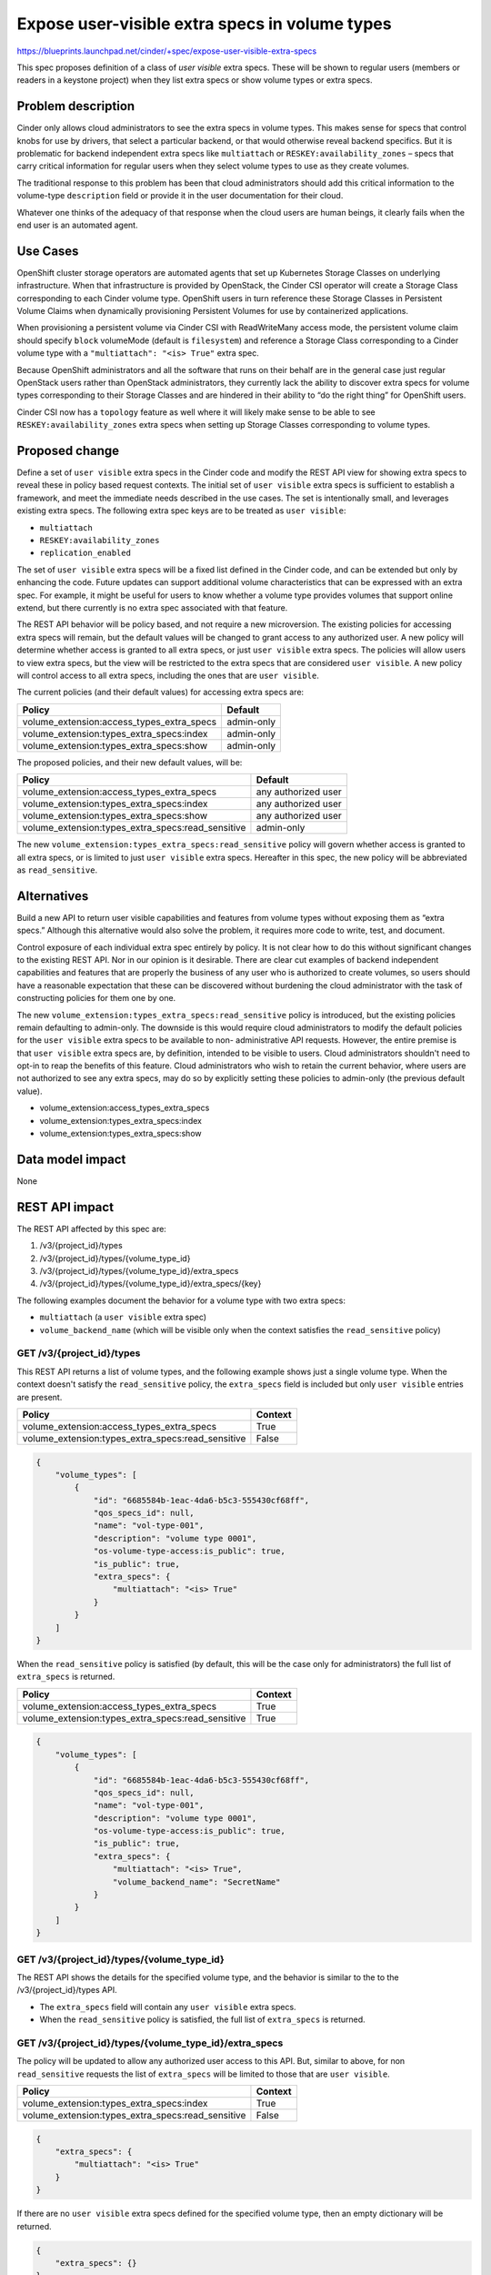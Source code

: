 ..
 This work is licensed under a Creative Commons Attribution 3.0 Unported
 License.

 http://creativecommons.org/licenses/by/3.0/legalcode

=================================================
Expose user-visible extra specs in volume types
=================================================

https://blueprints.launchpad.net/cinder/+spec/expose-user-visible-extra-specs

This spec proposes definition of a class of *user visible* extra specs.
These will be shown to regular users (members or readers in a keystone
project) when they list extra specs or show volume types or extra specs.

Problem description
-------------------

Cinder only allows cloud administrators to see the extra specs in volume
types. This makes sense for specs that control knobs for use by drivers,
that select a particular backend, or that would otherwise reveal backend
specifics. But it is problematic for backend independent extra specs
like ``multiattach`` or ``RESKEY:availability_zones`` – specs that
carry critical information for regular users when they select volume
types to use as they create volumes.

The traditional response to this problem has been that cloud
administrators should add this critical information to the volume-type
``description`` field or provide it in the user documentation for their
cloud.

Whatever one thinks of the adequacy of that response when the cloud
users are human beings, it clearly fails when the end user is an
automated agent.

Use Cases
---------

OpenShift cluster storage operators are automated agents that set up
Kubernetes Storage Classes on underlying infrastructure. When that
infrastructure is provided by OpenStack, the Cinder CSI operator will
create a Storage Class corresponding to each Cinder volume type.
OpenShift users in turn reference these Storage Classes in Persistent
Volume Claims when dynamically provisioning Persistent Volumes for use
by containerized applications.

When provisioning a persistent volume via Cinder CSI with ReadWriteMany
access mode, the persistent volume claim should specify ``block``
volumeMode (default is ``filesystem``) and reference a Storage Class
corresponding to a Cinder volume type with a ``"multiattach": "<is> True"``
extra spec.

Because OpenShift administrators and all the software that runs on their
behalf are in the general case just regular OpenStack users rather
than OpenStack administrators, they currently lack the ability to
discover extra specs for volume types corresponding to their Storage
Classes and are hindered in their ability to “do the right thing” for
OpenShift users.

Cinder CSI now has a ``topology`` feature as well where it will likely
make sense to be able to see ``RESKEY:availability_zones`` extra specs when
setting up Storage Classes corresponding to volume types.

Proposed change
---------------

Define a set of ``user visible`` extra specs in the Cinder code and modify the
REST API view for showing extra specs to reveal these in policy based
request contexts. The initial set of ``user visible`` extra specs is
sufficient to establish a framework, and meet the immediate needs described in
the use cases. The set is intentionally small, and leverages existing extra
specs. The following extra spec keys are to be treated as ``user visible``:

- ``multiattach``
- ``RESKEY:availability_zones``
- ``replication_enabled``

The set of ``user visible`` extra specs will be a fixed list defined in the
Cinder code, and can be extended but only by enhancing the code. Future
updates can support additional volume characteristics that can be expressed with
an extra spec. For example, it might be useful for users to know whether a
volume type provides volumes that support online extend, but there currently
is no extra spec associated with that feature.

The REST API behavior will be policy based, and not require a new
microversion. The existing policies for accessing extra specs will remain, but
the default values will be changed to grant access to any authorized user. A
new policy will determine whether access is granted to all extra specs, or
just ``user visible`` extra specs.  The policies will allow users to view
extra specs, but the view will be restricted to the extra specs that are
considered ``user visible``. A new policy will control access to all extra
specs, including the ones that are ``user visible``.

The current policies (and their default values) for accessing extra specs are:

========================================= ==========
Policy                                    Default
========================================= ==========
volume_extension:access_types_extra_specs admin-only
volume_extension:types_extra_specs:index  admin-only
volume_extension:types_extra_specs:show   admin-only
========================================= ==========

The proposed policies, and their new default values, will be:

================================================= ==========
Policy                                            Default
================================================= ==========
volume_extension:access_types_extra_specs         any authorized user
volume_extension:types_extra_specs:index          any authorized user
volume_extension:types_extra_specs:show           any authorized user
volume_extension:types_extra_specs:read_sensitive admin-only
================================================= ==========

The new ``volume_extension:types_extra_specs:read_sensitive`` policy will
govern whether access is granted to all extra specs, or is limited to just
``user visible`` extra specs. Hereafter in this spec, the new policy will
be abbreviated as ``read_sensitive``.

Alternatives
------------

Build a new API to return user visible capabilities and features from
volume types without exposing them as “extra specs.” Although this
alternative would also solve the problem, it requires more code to
write, test, and document.

Control exposure of each individual extra spec entirely by policy. It is
not clear how to do this without significant changes to the existing
REST API. Nor in our opinion is it desirable. There are clear cut
examples of backend independent capabilities and features that are
properly the business of any user who is authorized to create volumes, so
users should have a reasonable expectation that these can be discovered
without burdening the cloud administrator with the task of constructing
policies for them one by one.

The new ``volume_extension:types_extra_specs:read_sensitive`` policy is
introduced, but the existing policies remain defaulting to admin-only. The
downside is this would require cloud administrators to modify the default
policies for the ``user visible`` extra specs to be available to non-
administrative API requests. However, the entire premise is that ``user
visible`` extra specs are, by definition, intended to be visible to users.
Cloud administrators shouldn't need to opt-in to reap the benefits of this
feature. Cloud administrators who wish to retain the current behavior, where
users are not authorized to see any extra specs, may do so by explicitly
setting these policies to admin-only (the previous default value).

- volume_extension:access_types_extra_specs
- volume_extension:types_extra_specs:index
- volume_extension:types_extra_specs:show

Data model impact
-----------------

None

REST API impact
---------------

The REST API affected by this spec are:

#. /v3/{project_id}/types
#. /v3/{project_id}/types/{volume_type_id}
#. /v3/{project_id}/types/{volume_type_id}/extra_specs
#. /v3/{project_id}/types/{volume_type_id}/extra_specs/{key}

The following examples document the behavior for a volume type with two
extra specs:

- ``multiattach`` (a ``user visible`` extra spec)
- ``volume_backend_name`` (which will be visible only when the context
  satisfies the ``read_sensitive`` policy)

GET /v3/{project_id}/types
~~~~~~~~~~~~~~~~~~~~~~~~~~

This REST API returns a list of volume types, and the following example
shows just a single volume type.
When the context doesn't satisfy the ``read_sensitive`` policy, the
``extra_specs`` field is included but only ``user visible`` entries are
present.

================================================= =======
Policy                                            Context
================================================= =======
volume_extension:access_types_extra_specs         True
volume_extension:types_extra_specs:read_sensitive False
================================================= =======

.. code-block:: python

  {
      "volume_types": [
          {
              "id": "6685584b-1eac-4da6-b5c3-555430cf68ff",
              "qos_specs_id": null,
              "name": "vol-type-001",
              "description": "volume type 0001",
              "os-volume-type-access:is_public": true,
              "is_public": true,
              "extra_specs": {
                  "multiattach": "<is> True"
              }
          }
      ]
  }

When the ``read_sensitive`` policy is satisfied (by default, this will be the
case only for administrators) the full list of ``extra_specs`` is returned.

================================================= =======
Policy                                            Context
================================================= =======
volume_extension:access_types_extra_specs         True
volume_extension:types_extra_specs:read_sensitive True
================================================= =======

.. code-block:: python

  {
      "volume_types": [
          {
              "id": "6685584b-1eac-4da6-b5c3-555430cf68ff",
              "qos_specs_id": null,
              "name": "vol-type-001",
              "description": "volume type 0001",
              "os-volume-type-access:is_public": true,
              "is_public": true,
              "extra_specs": {
                  "multiattach": "<is> True",
                  "volume_backend_name": "SecretName"
              }
          }
      ]
  }

GET /v3/{project_id}/types/{volume_type_id}
~~~~~~~~~~~~~~~~~~~~~~~~~~~~~~~~~~~~~~~~~~~

The REST API shows the details for the specified volume type, and the behavior
is similar to the to the /v3/{project_id}/types API.

- The ``extra_specs`` field will contain any ``user visible`` extra specs.
- When the ``read_sensitive`` policy is satisfied, the full list of
  ``extra_specs`` is returned.

GET /v3/{project_id}/types/{volume_type_id}/extra_specs
~~~~~~~~~~~~~~~~~~~~~~~~~~~~~~~~~~~~~~~~~~~~~~~~~~~~~~~

The policy will be updated to allow any authorized user access to this
API. But, similar to above, for non ``read_sensitive`` requests the list of
``extra_specs`` will be limited to those that are ``user visible``.

================================================= =======
Policy                                            Context
================================================= =======
volume_extension:types_extra_specs:index          True
volume_extension:types_extra_specs:read_sensitive False
================================================= =======

.. code-block:: python

  {
      "extra_specs": {
          "multiattach": "<is> True"
      }
  }

If there are no ``user visible`` extra specs defined for the specified
volume type, then an empty dictionary will be returned.

.. code-block:: python

  {
      "extra_specs": {}
  }

When made by an administrator, the response will be the complete set of extra
specs (no change from current behavior).

================================================= =======
Policy                                            Context
================================================= =======
volume_extension:types_extra_specs:index          True
volume_extension:types_extra_specs:read_sensitive True
================================================= =======

.. code-block:: python

  {
      "extra_specs": {
          "multiattach": "<is> True",
          "volume_backend_name": "SecretName"
      }
  }

GET /v3/{project_id}/types/{volume_type_id}/extra_specs/{key}
~~~~~~~~~~~~~~~~~~~~~~~~~~~~~~~~~~~~~~~~~~~~~~~~~~~~~~~~~~~~~

When the specified extra-specs {key} is in the ``user visible`` set, the value
will be returned regardless of whether the requester satisfies the
``read_sensitive`` policy.

================================================= =======
Policy                                            Context
================================================= =======
volume_extension:types_extra_specs:show           True
volume_extension:types_extra_specs:read_sensitive N/A
================================================= =======

.. code-block:: python

  {
      "multiattach": "<is> True"
  }

The response to requests for extra specs that are not ``user visible`` will
depend on the context. If the request satisfies the ``read_sensitive`` policy
then the appropriate response is returned.

================================================= =======
Policy                                            Context
================================================= =======
volume_extension:types_extra_specs:show           True
volume_extension:types_extra_specs:read_sensitive True
================================================= =======

.. code-block:: python

  {
      "volume_backend_name": "SecretName"
  }

But if the request does not satisfy the ``read_sensitive`` policy then the
API will return 404 NOTFOUND. Returning 404 (instead of 403) prevents leakage
of the names of ``read_sensitive`` extra spec keys.

================================================= =======
Policy                                            Context
================================================= =======
volume_extension:types_extra_specs:show           True
volume_extension:types_extra_specs:read_sensitive False
================================================= =======


.. code-block:: python

  {
      "itemNotFound": {
          "code": 404
          "message": "Volume Type 6685584b-1eac-4da6-b5c3-555430cf68ff has no extra specs with key volume_backend_name."
      }
  }

Security impact
---------------

None. The set of ``user visible`` extra specs is hard coded and does not
include extra specs that reveal back end details.

Active/Active HA impact
-----------------------

None. REST API layer change with no locking or exclusion or service
restart implications.

Notifications impact
--------------------

None – no asynchronous operations involved.

Other end user impact
---------------------

Cinderclient and OSC and Horizon should not need changes. Regular
users will see some new information but no new fields are required.

Performance Impact
------------------

None

Other deployer impact
---------------------

No impact on OpenStack deployment tools or deployment planning/design.

Developer impact
----------------

No impact on OpenStack development outside the scope of this change.

Implementation
--------------

Assignee(s)
~~~~~~~~~~~

Primary assignee: abishop

Work Items
~~~~~~~~~~

-  Define list of user visible extra specs.
-  Define the ``read_sensitive`` policy, and modify the existing default
   policy rules that govern access to extra specs to allow access to any
   authorized user.
-  Update the API responses per this spec.
-  Modify unit tests to check for exposure of exactly and only the
   user visible extra specs without ``read_sensitive`` authorization.
-  Tempest tests

Dependencies
~~~~~~~~~~~~

Testing
~~~~~~~

-  New tempest tests in cinder-tempest-plugin

Documentation Impact
~~~~~~~~~~~~~~~~~~~~

-  Add section to Cinder Administration that defines and lists user
   visible extra specs. Describe the new ``read_sensitive`` policy, and
   explain the policy settings that will give an operator "legacy" behavior.
-  Update API reference

References
----------

None
